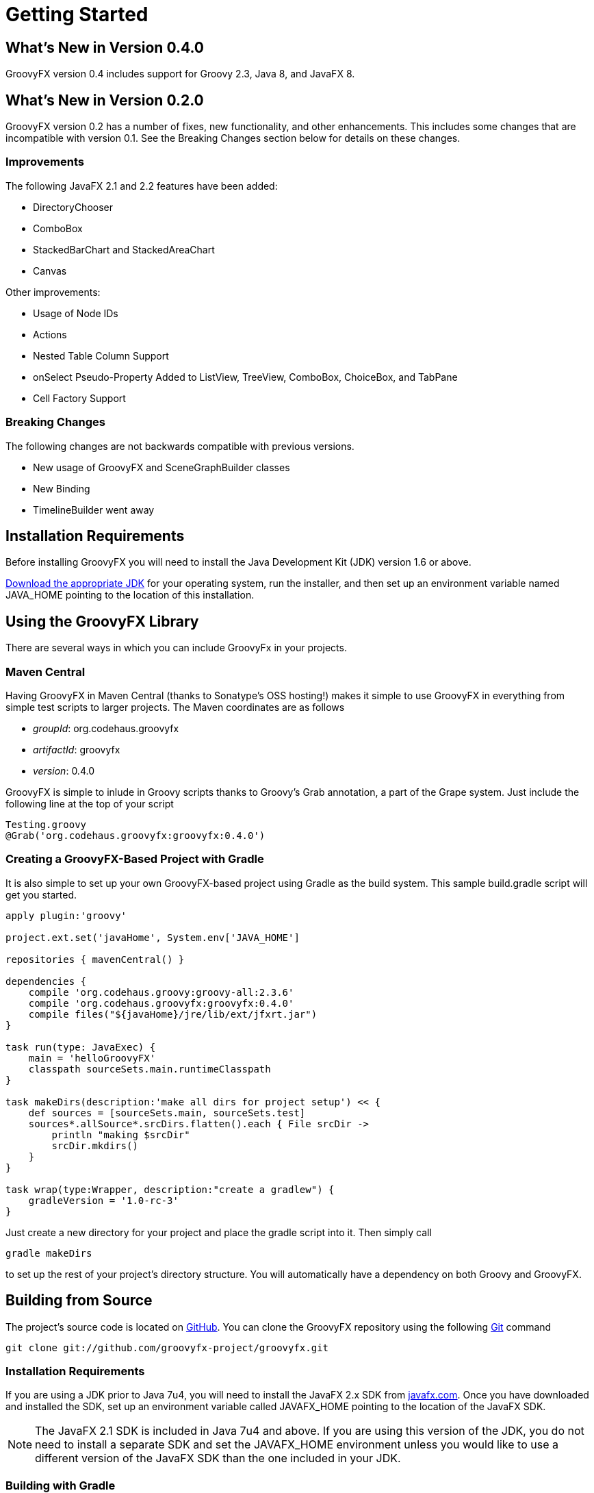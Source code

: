 
= Getting Started

== What's New in Version 0.4.0
GroovyFX version 0.4 includes support for Groovy 2.3, Java 8, and JavaFX 8.

== What's New in Version 0.2.0
GroovyFX version 0.2 has a number of fixes, new functionality, and other
enhancements.  This includes some changes that are incompatible with version
0.1.  See the Breaking Changes section below for details on these changes.

=== Improvements
The following JavaFX 2.1 and 2.2 features have been added:

* DirectoryChooser
* ComboBox
* StackedBarChart and StackedAreaChart
* Canvas

Other improvements:

* Usage of Node IDs
* Actions
* Nested Table Column Support
* onSelect Pseudo-Property Added to ListView, TreeView, ComboBox, ChoiceBox,
  and TabPane
* Cell Factory Support

=== Breaking Changes

The following changes are not backwards compatible with previous versions.

* New usage of GroovyFX and SceneGraphBuilder classes
* New Binding
* TimelineBuilder went away

== Installation Requirements
Before installing GroovyFX you will need to install the Java Development Kit
(JDK) version 1.6 or above.

http://java.com/en/download/manual.jsp[Download the appropriate JDK] for your
operating system, run the installer, and then set up an environment
variable named JAVA_HOME pointing to the location of this installation.

== Using the GroovyFX Library
There are several ways in which you can include GroovyFx in your projects.

=== Maven Central

Having GroovyFX in Maven Central (thanks to Sonatype's OSS hosting!) makes it
simple to use GroovyFX in everything from simple test scripts to larger
projects.  The Maven coordinates are as follows

* _groupId_: org.codehaus.groovyfx
* _artifactId_: groovyfx
* _version_: 0.4.0

GroovyFX is simple to inlude in Groovy scripts thanks to Groovy's Grab
annotation, a part of the Grape system.  Just include the following line at the
top of your script

[source,groovy]
Testing.groovy
@Grab('org.codehaus.groovyfx:groovyfx:0.4.0')

=== Creating a GroovyFX-Based Project with Gradle

It is also simple to set up your own GroovyFX-based project using Gradle as the
build system.  This sample build.gradle script will get you started.

[source,groovy]
----
apply plugin:'groovy'

project.ext.set('javaHome', System.env['JAVA_HOME']

repositories { mavenCentral() }

dependencies {
    compile 'org.codehaus.groovy:groovy-all:2.3.6'
    compile 'org.codehaus.groovyfx:groovyfx:0.4.0'
    compile files("${javaHome}/jre/lib/ext/jfxrt.jar")
}

task run(type: JavaExec) {
    main = 'helloGroovyFX'
    classpath sourceSets.main.runtimeClasspath
}

task makeDirs(description:'make all dirs for project setup') << {
    def sources = [sourceSets.main, sourceSets.test]
    sources*.allSource*.srcDirs.flatten().each { File srcDir ->
        println "making $srcDir"
        srcDir.mkdirs()
    }
}

task wrap(type:Wrapper, description:"create a gradlew") {
    gradleVersion = '1.0-rc-3'
}
----

Just create a new directory for your project and place the gradle script into
it.  Then simply call

[source,groovy]
gradle makeDirs

to set up the rest of your project's directory structure.  You will
automatically have a dependency on both Groovy and GroovyFX.

== Building from Source

The project's source code is located on
https://github.com/groovyfx-project/groovyfx[GitHub].  You can clone the
GroovyFX repository using the following http://git-scm.com/[Git] command

[source]
git clone git://github.com/groovyfx-project/groovyfx.git

=== Installation Requirements

If you are using a JDK prior to Java 7u4, you will need to install the JavaFX
2.x SDK from
http://www.oracle.com/technetwork/java/javafx/downloads/index.html[javafx.com].
Once you have downloaded and installed the SDK, set up an environment variable
called JAVAFX_HOME pointing to the location of the JavaFX SDK.

[NOTE]
The JavaFX 2.1 SDK is included in Java 7u4 and above.  If you are using this
version of the JDK, you do not need to install a separate SDK and set the
JAVAFX_HOME environment unless you would like to use a different version of the
JavaFX SDK than the one included in your JDK.

=== Building with Gradle
GroovyFX uses http://www.gradle.org[Gradle] as its primary build system.
Building the project with Gradle requires only the following simple steps

[source]
cd groovyfx
gradlew build

The Gradle build script is also capable of running any of the project's demo.
To run any specific demo, e.g.the AccordionDemo, you can just use

[source]
gradlew AccordionDemo

To see an executable overview of all build tasks including all demos

[source]
gradlew --gui

=== Building with Intellij IDEA

GroovyFX's build script is capable of generating all of the project files
neccessary to build the project with Intellij IDEA.  Just run the following
command from the project's root directory

[source]
gradlew idea

This will generate a groovyfx.ipr file.  From IDEA, select File -> Open Project
and navigate to the directory containing the groovyfx.ipr file and open it.  You
should now be able to build the library and run the demos with IDEA.

=== Building with NetBeans

The NetBeans project files are included in the code repository.  You may have to
set up a Java Platform that includes the JavaFX SDK directory, if one does not
already exist. Please see
http://netbeans.org/kb/docs/java/javafx-setup.html[Setting Up NetBeans IDE With
JavaFX 2.1] for more information.

Once you have created the JavaFX enabled Java platform, then choose the GroovyFX project,
right click and pick "Properties". Choose the "Libraries" entry, then choose the
JavaFX enabled Java Platform. You should now be able to build the library and run the demos with NetBeans.
Also, you may have to fix the location for the groovy-all jar file.

== Hello GroovyFX: Your First GroovyFX Program
Once you have everything set up, try the following Groovy script to test that your setup is functioning as it should.

[source,groovy]
----
@Grab('org.codehaus.groovyfx:groovyfx:0.2')

import static groovyx.javafx.GroovyFX.start

start {
    stage(title: 'GroovyFX Hello World', visible: true) {
        scene(fill: BLACK, width: 500, height: 250) {
            hbox(padding: 60) {
                text(text: 'Groovy', font: '80pt sanserif') {
                    fill linearGradient(endX: 0, stops: [PALEGREEN, SEAGREEN])
                }
                text(text: 'FX', font: '80pt sanserif') {
                    fill linearGradient(endX: 0, stops: [CYAN, DODGERBLUE])
                    effect dropShadow(color: DODGERBLUE, radius: 25, spread: 0.25)
                }
            }
        }
    }
}
----

If everything runs correctly you should see the following screen appear.

image:helloWorld.png[]
